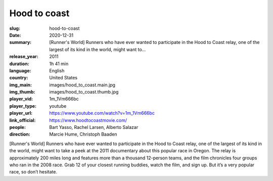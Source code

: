 Hood to coast
#############

:slug: hood-to-coast
:date: 2020-12-31
:summary: [Runner's World] Runners who have ever wanted to participate in the Hood to Coast relay, one of the largest of its kind in the world, might want to...
:release_year: 2011
:duration: 1h 41 min
:language: English
:country: United States
:img_main: images/hood_to_coast.main.jpg
:img_thumb: images/hood_to_coast.thumb.jpg
:player_vid: 1m_1Vm666bc
:player_type: youtube
:player_url: https://www.youtube.com/watch?v=1m_1Vm666bc
:link_official: https://www.hoodtocoastmovie.com/
:people: Bart Yasso, Rachel Larsen, Alberto Salazar
:direction: Marcie Hume, Christoph Baaden

[Runner's World] Runners who have ever wanted to participate in the Hood to Coast relay, one of the largest of its kind in the world, might want to take a peek at the 2011 documentary about this popular race in Oregon. The relay is approximately 200 miles long and features more than a thousand 12-person teams, and the film chronicles four groups who ran in the 2008 race. Grab 12 of your closest running buddies, watch the film, and sign up. But it’s a very popular race, so don’t hesitate.
